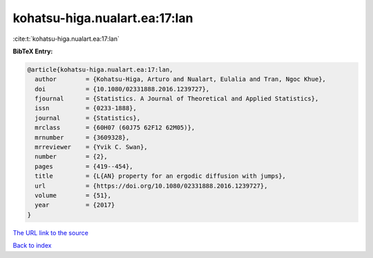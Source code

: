 kohatsu-higa.nualart.ea:17:lan
==============================

:cite:t:`kohatsu-higa.nualart.ea:17:lan`

**BibTeX Entry:**

.. code-block:: bibtex

   @article{kohatsu-higa.nualart.ea:17:lan,
     author        = {Kohatsu-Higa, Arturo and Nualart, Eulalia and Tran, Ngoc Khue},
     doi           = {10.1080/02331888.2016.1239727},
     fjournal      = {Statistics. A Journal of Theoretical and Applied Statistics},
     issn          = {0233-1888},
     journal       = {Statistics},
     mrclass       = {60H07 (60J75 62F12 62M05)},
     mrnumber      = {3609328},
     mrreviewer    = {Yvik C. Swan},
     number        = {2},
     pages         = {419--454},
     title         = {L{AN} property for an ergodic diffusion with jumps},
     url           = {https://doi.org/10.1080/02331888.2016.1239727},
     volume        = {51},
     year          = {2017}
   }

`The URL link to the source <https://doi.org/10.1080/02331888.2016.1239727>`__


`Back to index <../By-Cite-Keys.html>`__
